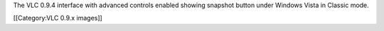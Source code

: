The VLC 0.9.4 interface with advanced controls enabled showing snapshot
button under Windows Vista in Classic mode.

[[Category:VLC 0.9.x images]]
